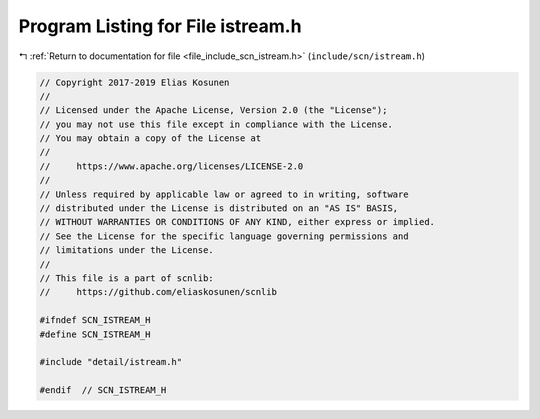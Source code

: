 
.. _program_listing_file_include_scn_istream.h:

Program Listing for File istream.h
==================================

|exhale_lsh| :ref:`Return to documentation for file <file_include_scn_istream.h>` (``include/scn/istream.h``)

.. |exhale_lsh| unicode:: U+021B0 .. UPWARDS ARROW WITH TIP LEFTWARDS

.. code-block:: cpp

   // Copyright 2017-2019 Elias Kosunen
   //
   // Licensed under the Apache License, Version 2.0 (the "License");
   // you may not use this file except in compliance with the License.
   // You may obtain a copy of the License at
   //
   //     https://www.apache.org/licenses/LICENSE-2.0
   //
   // Unless required by applicable law or agreed to in writing, software
   // distributed under the License is distributed on an "AS IS" BASIS,
   // WITHOUT WARRANTIES OR CONDITIONS OF ANY KIND, either express or implied.
   // See the License for the specific language governing permissions and
   // limitations under the License.
   //
   // This file is a part of scnlib:
   //     https://github.com/eliaskosunen/scnlib
   
   #ifndef SCN_ISTREAM_H
   #define SCN_ISTREAM_H
   
   #include "detail/istream.h"
   
   #endif  // SCN_ISTREAM_H
